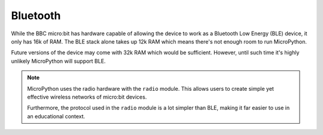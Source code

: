 Bluetooth
*********

While the BBC micro:bit has hardware capable of allowing the device to work as
a Bluetooth Low Energy (BLE) device, it only has 16k of RAM. The BLE stack
alone takes up 12k RAM which means there's not enough room to run MicroPython.

Future versions of the device may come with 32k RAM which would be sufficient.
However, until such time it's highly unlikely MicroPython will support BLE.

.. note::
    MicroPython uses the radio hardware with the ``radio`` module. This allows
    users to create simple yet effective wireless networks of micro:bit
    devices.

    Furthermore, the protocol used in the ``radio`` module is a lot simpler
    than BLE, making it far easier to use in an educational context.
